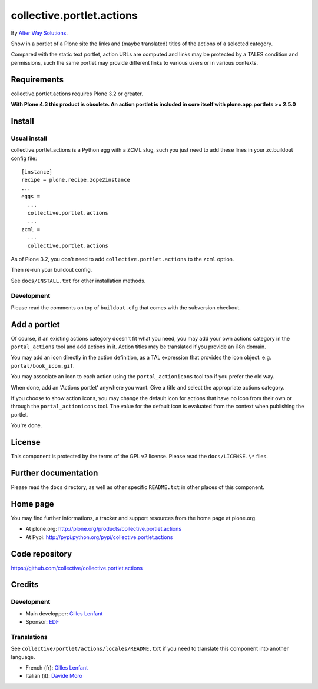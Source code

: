 ==========================
collective.portlet.actions
==========================

By `Alter Way Solutions <http://www.alterway.fr>`_.

.. image:: https://travis-ci.org/collective/collective.portlet.actions.png

Show in a portlet of a Plone site the links and (maybe translated) titles of the
actions of a selected category.

Compared with the static text portlet, action URLs are computed and links may be
protected by a TALES condition and permissions, such the same portlet may
provide different links to various users or in various contexts.

Requirements
============

collective.portlet.actions requires Plone 3.2 or greater.

**With Plone 4.3 this product is obsolete. An action portlet is included in core
itself with plone.app.portlets >= 2.5.0**

Install
=======

Usual install
-------------

collective.portlet.actions is a Python egg with a ZCML slug, such you just need
to add these lines in your zc.buildout config file: ::

  [instance]
  recipe = plone.recipe.zope2instance
  ...
  eggs =
    ...
    collective.portlet.actions
    ...
  zcml =
    ...
    collective.portlet.actions

As of Plone 3.2, you don't need to add ``collective.portlet.actions`` to the
``zcml`` option.

Then re-run your buildout config.

See ``docs/INSTALL.txt`` for other installation methods.

Development
-----------

Please read the comments on top of ``buildout.cfg`` that comes with the
subversion checkout.

Add a portlet
=============

Of course, if an existing actions category doesn't fit what you need, you may
add your own actions category in the ``portal_actions`` tool and add actions in
it. Action titles may be translated if you provide an i18n domain.

You may add an icon directly in the action definition, as a TAL expression that
provides the icon object. e.g. ``portal/book_icon.gif``.

You may associate an icon to each action using the ``portal_actionicons`` tool
too if you prefer the old way.

When done, add an 'Actions portlet' anywhere you want. Give a title and select
the appropriate actions category.

If you choose to show action icons, you may change the default icon for actions
that have no icon from their own or through the ``portal_actionicons``
tool. The value for the default icon is evaluated from the context when
publishing the portlet.

You're done.

License
=======

This component is protected by the terms of the GPL v2 license. Please read
the ``docs/LICENSE.\*`` files.

Further documentation
=====================

Please read the ``docs`` directory, as well as other specific ``README.txt`` in
other places of this component.

Home page
=========

You may find further informations, a tracker and support resources from the home
page at plone.org.

* At plone.org: http://plone.org/products/collective.portlet.actions

* At Pypi: http://pypi.python.org/pypi/collective.portlet.actions

Code repository
===============

https://github.com/collective/collective.portlet.actions

Credits
=======

Development
-----------

* Main developper: `Gilles Lenfant <mailto:gilles DOT lenfant AT alterway DOT
  fr>`_

* Sponsor: `EDF <http://www.edf.fr>`_

Translations
------------

See ``collective/portlet/actions/locales/README.txt`` if you need to translate
this component into another language.

* French (fr): `Gilles Lenfant <mailto:gilles DOT lenfant AT alterway DOT fr>`_
* Italian (it): `Davide Moro <mailto:davide DOT moro AT redomino DOT com>`_
